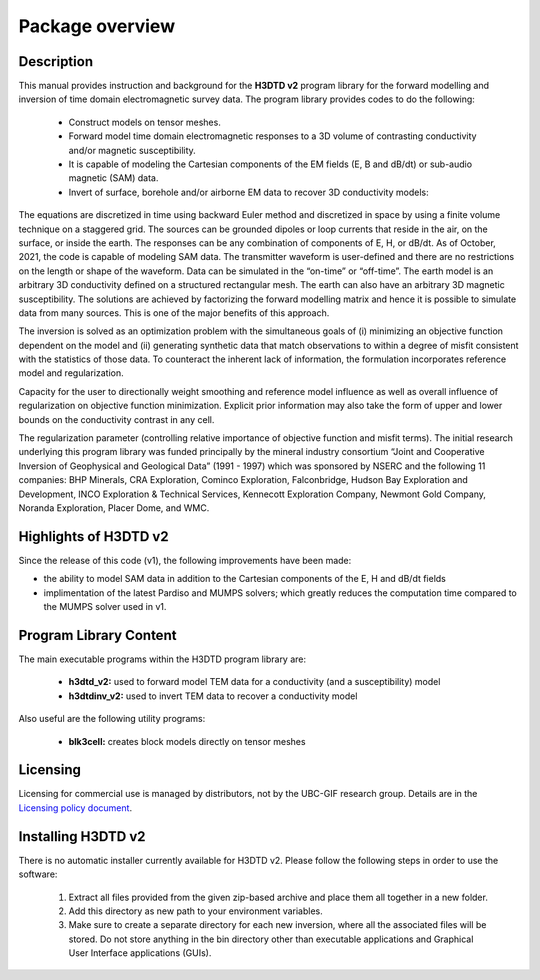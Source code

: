 .. _overview:

Package overview
================

Description
-----------

This manual provides instruction and background for the **H3DTD v2** program library for the forward modelling and inversion of time domain electromagnetic survey data. The program library provides codes to do the following:

    - Construct models on tensor meshes.
    - Forward model time domain electromagnetic responses to a 3D volume of contrasting conductivity and/or magnetic susceptibility.
    - It is capable of modeling the Cartesian components of the EM fields (E, B and dB/dt) or sub-audio magnetic (SAM) data.
    - Invert of surface, borehole and/or airborne EM data to recover 3D conductivity models:

The equations are discretized in time using backward Euler method and discretized in space by using a finite volume technique on a staggered grid. The sources can be grounded dipoles or loop currents that reside in the air, on the surface, or inside the earth. The responses can be any combination of components of E, H, or dB/dt. As of October, 2021, the code is capable of modeling SAM data. The transmitter waveform is user-defined and there are no restrictions on the length or shape of the waveform. Data can be simulated in the “on-time” or “off-time”. The earth model is an arbitrary 3D conductivity defined on a structured rectangular mesh. The earth can also have an arbitrary 3D magnetic susceptibility. The solutions are achieved by factorizing the forward modelling matrix and hence it is possible to simulate data from many sources. This is one of the major benefits of this approach.

The inversion is solved as an optimization problem with the simultaneous goals of (i)
minimizing an objective function dependent on the model and (ii) generating synthetic
data that match observations to within a degree of misfit consistent with the statistics
of those data. To counteract the inherent lack of information, the formulation incorporates reference
model and regularization.

Capacity for the user to directionally weight smoothing and reference model influence
as well as overall influence of regularization on objective function minimization. Explicit
prior information may also take the form of upper and lower bounds on the conductivity
contrast in any cell.

The regularization parameter (controlling relative importance of objective function and
misfit terms). The initial research underlying this program library was funded principally by the mineral industry
consortium “Joint and Cooperative Inversion of Geophysical and Geological Data” (1991 -
1997) which was sponsored by NSERC and the following 11 companies: BHP Minerals, CRA Exploration,
Cominco Exploration, Falconbridge, Hudson Bay Exploration and Development, INCO
Exploration & Technical Services, Kennecott Exploration Company, Newmont Gold Company,
Noranda Exploration, Placer Dome, and WMC.

Highlights of H3DTD v2
----------------------

Since the release of this code (v1), the following improvements have been made:

- the ability to model SAM data in addition to the Cartesian components of the E, H and dB/dt fields
- implimentation of the latest Pardiso and MUMPS solvers; which greatly reduces the computation time compared to the MUMPS solver used in v1.


Program Library Content
-----------------------

The main executable programs within the H3DTD program library are:

    - **h3dtd_v2:** used to forward model TEM data for a conductivity (and a susceptibility) model
    - **h3dtdinv_v2:** used to invert TEM data to recover a conductivity model

Also useful are the following utility programs:

    - **blk3cell:** creates block models directly on tensor meshes

Licensing
---------

Licensing for commercial use is managed by distributors, not by the UBC-GIF research group.
Details are in the `Licensing policy document <http://gif.eos.ubc.ca/software/licensing>`__.


Installing H3DTD v2
-------------------

There is no automatic installer currently available for H3DTD v2. Please follow the following steps in
order to use the software:

    1. Extract all files provided from the given zip-based archive and place them all together in a new folder.
    2. Add this directory as new path to your environment variables.
    3. Make sure to create a separate directory for each new inversion, where all the associated files will be stored. Do not store anything in the bin directory other than executable applications and Graphical User Interface applications (GUIs).


